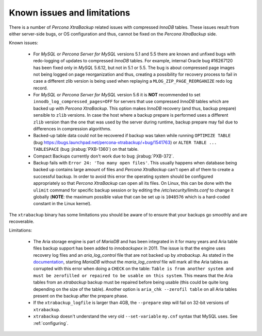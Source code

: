 .. _known_issues:

==============================
 Known issues and limitations
==============================

There is a number of *Percona XtraBackup* related issues with compressed
*InnoDB* tables. These issues result from either server-side bugs, or OS
configuration and thus, cannot be fixed on the *Percona XtraBackup* side.

Known issues:

 * For *MySQL* or *Percona Server for MySQL* versions 5.1 and 5.5 there are known and
   unfixed bugs with redo-logging of updates to compressed *InnoDB* tables. For
   example, internal Oracle bug #16267120 has been fixed only in *MySQL*
   5.6.12, but not in 5.1 or 5.5. The bug is about compressed page images not
   being logged on page reorganization and thus, creating a possibility for
   recovery process to fail in case a different zlib version is being used when
   replaying a ``MLOG_ZIP_PAGE_REORGANIZE`` redo log record.

 * For *MySQL* or *Percona Server for MySQL* version 5.6 it is **NOT** recommended to set
   ``innodb_log_compressed_pages=OFF`` for servers that use compressed *InnoDB*
   tables which are backed up with *Percona XtraBackup*. This option makes
   *InnoDB* recovery (and thus, backup prepare) sensible to ``zlib`` versions.
   In case the host where a backup prepare is performed uses a different
   ``zlib`` version than the one that was used by the server during runtime,
   backup prepare may fail due to differences in compression algorithms.

 * Backed-up table data could not be recovered if backup was taken while running
   ``OPTIMIZE TABLE`` (bug
   https://bugs.launchpad.net/percona-xtrabackup/+bug/1541763) or ``ALTER
   TABLE ...  TABLESPACE``
   (bug :jirabug:`PXB-1360`) on that table.

 * Compact Backups currently don't work due to bug :jirabug:`PXB-372`.

 * Backup fails with ``Error 24: 'Too many open files'``. This usually happens
   when database being backed up contains large amount of files and *Percona
   XtraBackup* can't open all of them to create a successful backup. In order
   to avoid this error the operating system should be configured appropriately
   so that *Percona XtraBackup* can open all its files. On Linux, this can be
   done with the ``ulimit`` command for specific backup session or by editing
   the `/etc/security/limits.conf` to change it globally (**NOTE**: the
   maximum possible value that can be set up is ``1048576`` which is a
   hard-coded constant in the Linux kernel).

.. _xtrabackup_limitations:

The ``xtrabackup`` binary has some limitations you should be aware of to ensure
that your backups go smoothly and are recoverable.

Limitations:

 * The Aria storage engine is part of *MariaDB* and has been integrated in it
   for many years and Aria table files backup support has been added to
   *innobackupex* in 2011. The issue is that the engine uses recovery log files
   and an `aria_log_control` file that are not backed up by
   *xtrabackup*. As stated in the `documentation
   <https://mariadb.com/kb/en/aria-faq/#when-is-it-safe-to-remove-old-log-files>`_,
   starting *MariaDB* without the `maria_log_control` file will mark all
   the Aria tables as corrupted with this error when doing a ``CHECK`` on the
   table: ``Table is from another system and must be zerofilled or repaired to
   be usable on this system``. This means that the Aria tables from an
   *xtrabackup* backup must be repaired before being usable (this could be
   quite long depending on the size of the table). Another option is ``aria_chk
   --zerofil table`` on all Aria tables present on the backup after the prepare
   phase.

 * If the ``xtrabackup_logfile`` is larger than 4GB, the ``--prepare`` step
   will fail on 32-bit versions of ``xtrabackup``.

 * ``xtrabackup`` doesn't understand the very old ``--set-variable`` ``my.cnf``
   syntax that MySQL uses. See :ref:`configuring`.
